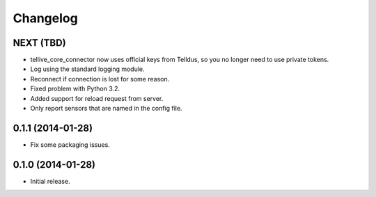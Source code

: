 Changelog
=========

NEXT (TBD)
----------

* tellive_core_connector now uses official keys from Telldus, so you no longer
  need to use private tokens.
* Log using the standard logging module.
* Reconnect if connection is lost for some reason.
* Fixed problem with Python 3.2.
* Added support for reload request from server.
* Only report sensors that are named in the config file.


0.1.1 (2014-01-28)
------------------

* Fix some packaging issues.


0.1.0 (2014-01-28)
------------------

* Initial release.
